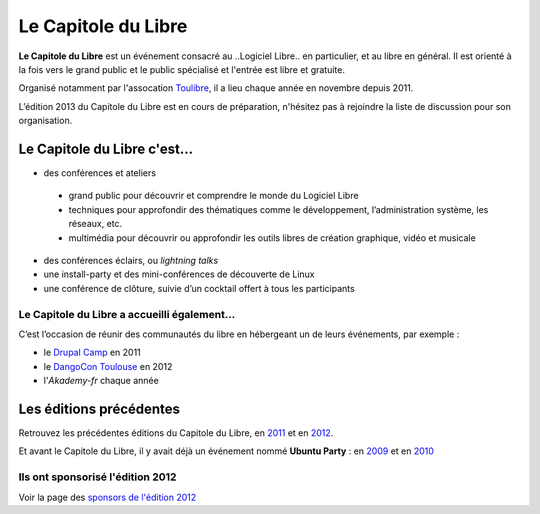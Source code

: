 =========================
Le Capitole du Libre
=========================

**Le Capitole du Libre** est un événement consacré au ..Logiciel Libre.. en
particulier, et au libre en général. Il est orienté à la fois vers le
grand public et le public spécialisé et l'entrée est libre et gratuite.

Organisé notamment par l'assocation `Toulibre`_, il a lieu chaque année en novembre depuis 2011.

L’édition 2013 du Capitole du Libre est en cours de préparation, n'hésitez pas à rejoindre la liste de discussion pour son organisation.

Le Capitole du Libre c'est…
===========================

-  des conférences et ateliers

  - grand public pour découvrir et comprendre le monde du Logiciel Libre
  - techniques pour approfondir des thématiques comme le développement, l’administration système, les réseaux, etc.
  - multimédia pour découvrir ou approfondir les outils libres de création graphique, vidéo et musicale

-  des conférences éclairs, ou *lightning talks*
-  une install-party et des mini-conférences de découverte de Linux
-  une conférence de clôture, suivie d’un cocktail offert à tous les participants

Le Capitole du Libre a accueilli également…
--------------------------------------------

C’est l’occasion de réunir des communautés du libre en hébergeant un de
leurs événements, par exemple :

- le `Drupal Camp`_ en 2011
- le `DangoCon Toulouse`_ en 2012
- l'`Akademy-fr` chaque année

Les éditions précédentes
==========================

Retrouvez les précédentes éditions du Capitole du Libre, en `2011`_ et en `2012`_.

Et avant le Capitole du Libre, il y avait déjà un événement nommé **Ubuntu Party** : en `2009`_ et en `2010`_

.. _2012: /2012
.. _2011: /2011
.. _2010: http://www.toulibre.org/ubuntuparty2010
.. _2009: http://www.toulibre.org/ubuntuparty2009

.. _édition 2013 du Capitole du Libre: http://www.capitoledulibre.org/2013/
.. _l’ENSEEIHT: http://www.enseeiht.fr
.. _DangoCon Toulouse: http://rencontres.django-fr.org/2012/tolosa/
.. _`Drupal Camp`: http://paris2013.drupalcamp.fr/
.. _programme complet: programme.html
.. _`Toulibre`: http://toulibre.org/

Ils ont sponsorisé l'édition 2012
-------------------------------------

Voir la page des `sponsors de l'édition 2012`_

.. _`sponsors de l'édition 2012`: http://www.capitoledulibre.org/2012/sponsors.html

